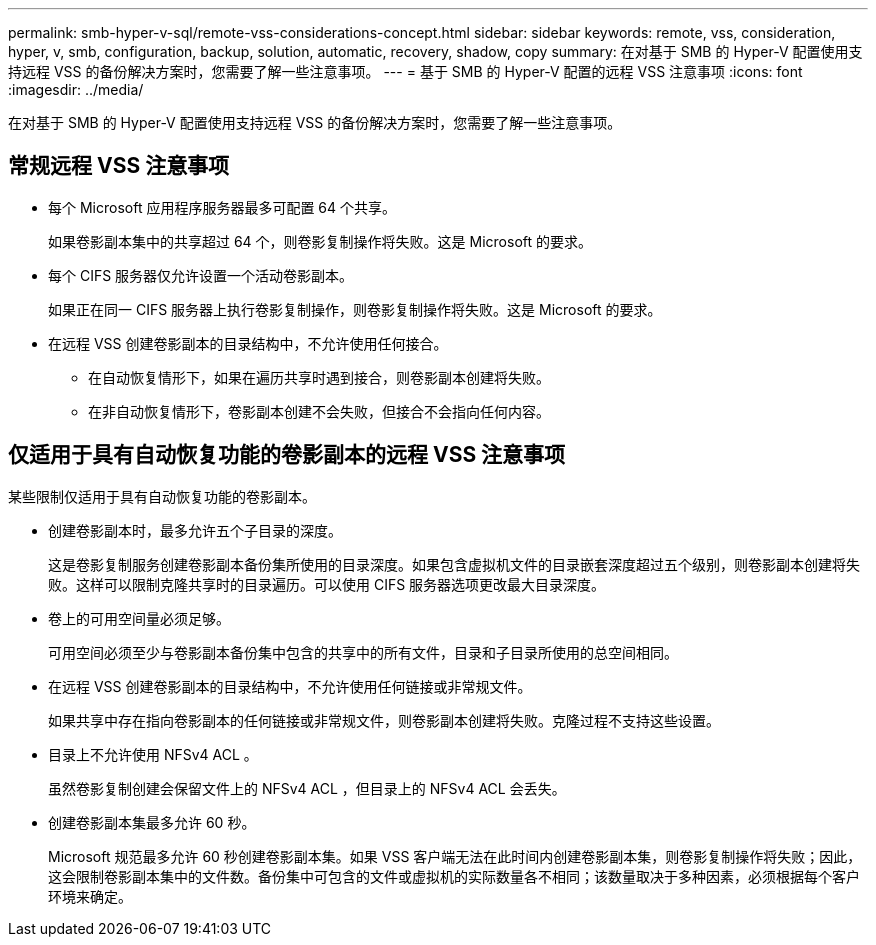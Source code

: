 ---
permalink: smb-hyper-v-sql/remote-vss-considerations-concept.html 
sidebar: sidebar 
keywords: remote, vss, consideration, hyper, v, smb, configuration, backup, solution, automatic, recovery, shadow, copy 
summary: 在对基于 SMB 的 Hyper-V 配置使用支持远程 VSS 的备份解决方案时，您需要了解一些注意事项。 
---
= 基于 SMB 的 Hyper-V 配置的远程 VSS 注意事项
:icons: font
:imagesdir: ../media/


[role="lead"]
在对基于 SMB 的 Hyper-V 配置使用支持远程 VSS 的备份解决方案时，您需要了解一些注意事项。



== 常规远程 VSS 注意事项

* 每个 Microsoft 应用程序服务器最多可配置 64 个共享。
+
如果卷影副本集中的共享超过 64 个，则卷影复制操作将失败。这是 Microsoft 的要求。

* 每个 CIFS 服务器仅允许设置一个活动卷影副本。
+
如果正在同一 CIFS 服务器上执行卷影复制操作，则卷影复制操作将失败。这是 Microsoft 的要求。

* 在远程 VSS 创建卷影副本的目录结构中，不允许使用任何接合。
+
** 在自动恢复情形下，如果在遍历共享时遇到接合，则卷影副本创建将失败。
** 在非自动恢复情形下，卷影副本创建不会失败，但接合不会指向任何内容。






== 仅适用于具有自动恢复功能的卷影副本的远程 VSS 注意事项

某些限制仅适用于具有自动恢复功能的卷影副本。

* 创建卷影副本时，最多允许五个子目录的深度。
+
这是卷影复制服务创建卷影副本备份集所使用的目录深度。如果包含虚拟机文件的目录嵌套深度超过五个级别，则卷影副本创建将失败。这样可以限制克隆共享时的目录遍历。可以使用 CIFS 服务器选项更改最大目录深度。

* 卷上的可用空间量必须足够。
+
可用空间必须至少与卷影副本备份集中包含的共享中的所有文件，目录和子目录所使用的总空间相同。

* 在远程 VSS 创建卷影副本的目录结构中，不允许使用任何链接或非常规文件。
+
如果共享中存在指向卷影副本的任何链接或非常规文件，则卷影副本创建将失败。克隆过程不支持这些设置。

* 目录上不允许使用 NFSv4 ACL 。
+
虽然卷影复制创建会保留文件上的 NFSv4 ACL ，但目录上的 NFSv4 ACL 会丢失。

* 创建卷影副本集最多允许 60 秒。
+
Microsoft 规范最多允许 60 秒创建卷影副本集。如果 VSS 客户端无法在此时间内创建卷影副本集，则卷影复制操作将失败；因此，这会限制卷影副本集中的文件数。备份集中可包含的文件或虚拟机的实际数量各不相同；该数量取决于多种因素，必须根据每个客户环境来确定。


